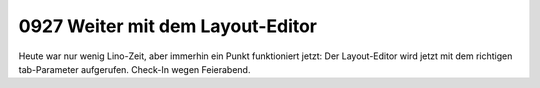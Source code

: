 0927 Weiter mit dem Layout-Editor
=================================

Heute war nur wenig Lino-Zeit, aber immerhin ein Punkt funktioniert jetzt: 
Der Layout-Editor wird jetzt mit dem richtigen tab-Parameter aufgerufen.
Check-In wegen Feierabend.
